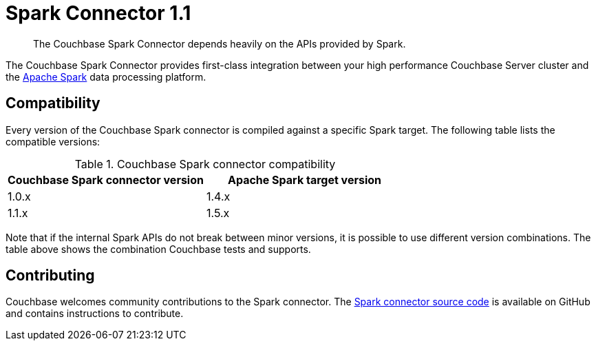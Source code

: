 = Spark Connector 1.1
:page-type: concept

[abstract]
The Couchbase Spark Connector depends heavily on the APIs provided by Spark.

The Couchbase Spark Connector provides first-class integration between your high performance Couchbase Server cluster and the https://spark.apache.org[Apache Spark^] data processing platform.

== Compatibility

Every version of the Couchbase Spark connector is compiled against a specific Spark target.
The following table lists the compatible versions:

.Couchbase Spark connector compatibility
|===
| Couchbase Spark connector version | Apache Spark target version

| 1.0.x
| 1.4.x

| 1.1.x
| 1.5.x
|===

Note that if the internal Spark APIs do not break between minor versions, it is possible to use different version combinations.
The table above shows the combination Couchbase tests and supports.

== Contributing

Couchbase welcomes community contributions to the Spark connector.
The https://github.com/couchbaselabs/couchbase-spark-connector[Spark connector source code^] is available on GitHub and contains instructions to contribute.
